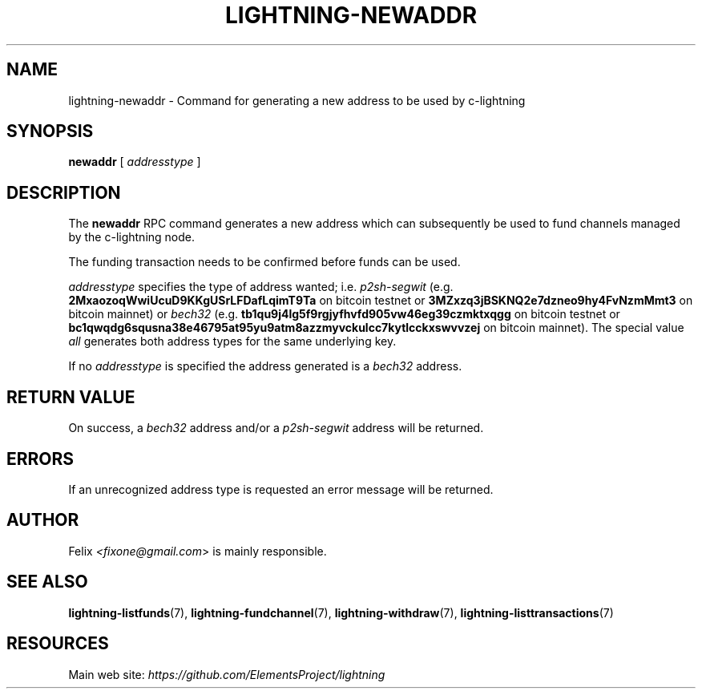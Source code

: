.TH "LIGHTNING-NEWADDR" "7" "" "" "lightning-newaddr"
.SH NAME
lightning-newaddr - Command for generating a new address to be used by c-lightning
.SH SYNOPSIS

\fBnewaddr\fR [ \fIaddresstype\fR ]

.SH DESCRIPTION

The \fBnewaddr\fR RPC command generates a new address which can
subsequently be used to fund channels managed by the c-lightning node\.


The funding transaction needs to be confirmed before funds can be used\.


\fIaddresstype\fR specifies the type of address wanted; i\.e\. \fIp2sh-segwit\fR
(e\.g\. \fB2MxaozoqWwiUcuD9KKgUSrLFDafLqimT9Ta\fR on bitcoin testnet or
\fB3MZxzq3jBSKNQ2e7dzneo9hy4FvNzmMmt3\fR on bitcoin mainnet) or \fIbech32\fR
(e\.g\. \fBtb1qu9j4lg5f9rgjyfhvfd905vw46eg39czmktxqgg\fR on bitcoin testnet
or \fBbc1qwqdg6squsna38e46795at95yu9atm8azzmyvckulcc7kytlcckxswvvzej\fR on
bitcoin mainnet)\. The special value \fIall\fR generates both address types
for the same underlying key\.


If no \fIaddresstype\fR is specified the address generated is a \fIbech32\fR address\.

.SH RETURN VALUE

On success, a \fIbech32\fR address and/or a \fIp2sh-segwit\fR address will be
returned\.

.SH ERRORS

If an unrecognized address type is requested an error message will be
returned\.

.SH AUTHOR

Felix \fI<fixone@gmail.com\fR> is mainly responsible\.

.SH SEE ALSO

\fBlightning-listfunds\fR(7), \fBlightning-fundchannel\fR(7), \fBlightning-withdraw\fR(7), \fBlightning-listtransactions\fR(7)

.SH RESOURCES

Main web site: \fIhttps://github.com/ElementsProject/lightning\fR

\" SHA256STAMP:627e85582c687ee97dea1dd1df6b3eb23000058626ab71bc4883dd1441595772
